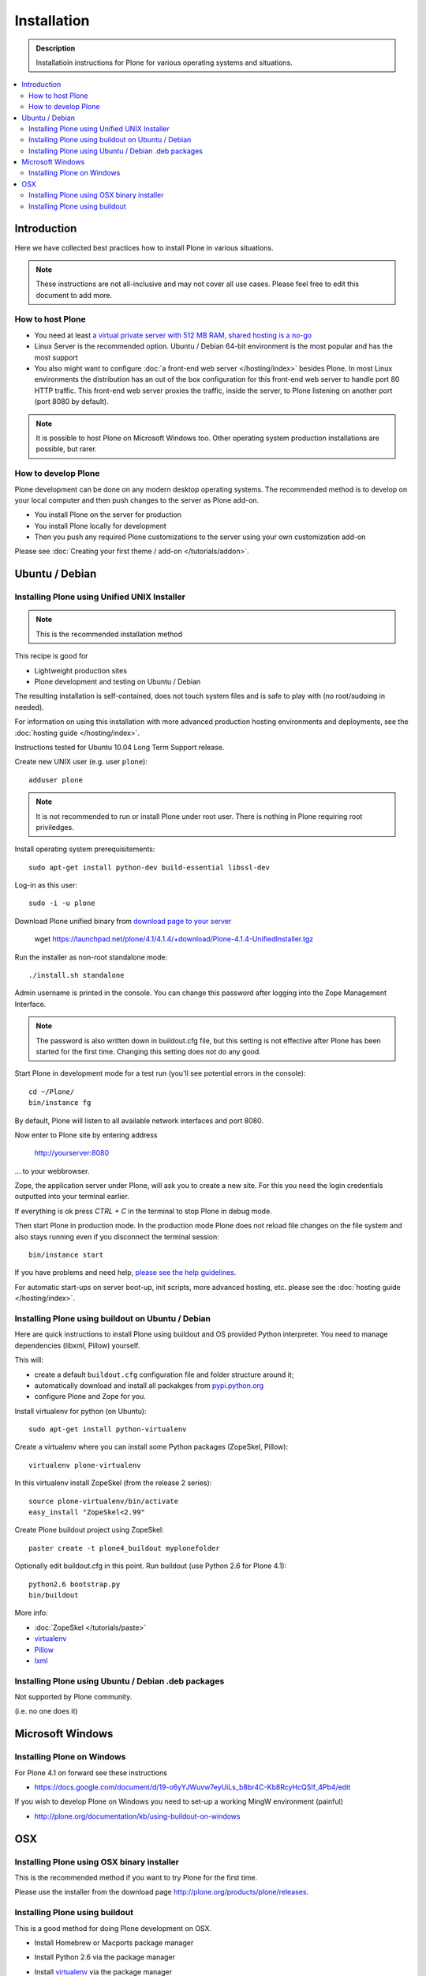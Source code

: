 =======================
 Installation
=======================

.. admonition:: Description

    Installatioin instructions for Plone for various
    operating systems and situations. 

.. contents :: :local:

.. highlight:: console

Introduction
=============

Here we have collected best practices how to install Plone in various situations.

.. note ::

  These instructions are not all-inclusive and may not cover all use cases. 
  Please feel free to edit this document to add more.

How to host Plone
--------------------------------------------------------

* You need at least `a virtual private server with 512 MB RAM, shared hosting is a no-go <http://plone.org/documentation/kb/plone-system-requirements>`_

* Linux Server is the recommended option. Ubuntu / Debian 64-bit environment is the most popular and has the most support

* You also might want to configure :doc:`a front-end web server </hosting/index>` besides Plone. In most Linux environments
  the distribution has an out of the box configuration for this front-end web server to handle port 80 HTTP traffic.
  This front-end web server proxies the traffic, inside the server, to Plone listening on another port (port 8080 by default).

.. note ::

  It is possible to host Plone on Microsoft Windows too.
  Other operating system production installations are possible, but rarer.


How to develop Plone
--------------------------------------------------------

Plone development can be done on any modern desktop operating systems.
The recommended method is to develop on your local computer and then push changes to the server as Plone add-on.

* You install Plone on the server for production

* You install Plone locally for development

* Then you push any required Plone customizations to the server using your
  own customization add-on

Please see :doc:`Creating your first theme / add-on </tutorials/addon>`.

Ubuntu / Debian
====================================================

Installing Plone using Unified UNIX Installer 
--------------------------------------------------------

.. note ::

  This is the recommended installation method
  
This recipe is good for

* Lightweight production sites

* Plone development and testing on Ubuntu / Debian  

The resulting installation is self-contained, 
does not touch system files and is safe to play with (no root/sudoing in needed).

For information on using this installation with more advanced production hosting environments and deployments, 
see the :doc:`hosting guide </hosting/index>`.

Instructions tested for Ubuntu 10.04 Long Term Support release.

Create new UNIX user (e.g. user ``plone``)::

     adduser plone

.. note ::

   It is not recommended to run or install Plone under root user.
   There is nothing in Plone requiring root priviledges.

Install operating system prerequisitements::

     sudo apt-get install python-dev build-essential libssl-dev

Log-in as this user::

     sudo -i -u plone

Download Plone unified binary from `download page to your server <http://plone.org/download>`_

     wget https://launchpad.net/plone/4.1/4.1.4/+download/Plone-4.1.4-UnifiedInstaller.tgz

Run the installer as non-root standalone mode::
   
     ./install.sh standalone

Admin username is printed in the console. You can change this password after logging
into the Zope Management Interface. 

.. note ::

    The password is also written down in buildout.cfg file, but this setting is not 
    effective after Plone has been started for the first time. Changing this setting
    does not do any good.

Start Plone in development mode for a test run (you'll see potential errors in the console)::

     cd ~/Plone/
     bin/instance fg

By default, Plone will listen to all available network interfaces and port 8080.

Now enter to Plone site by entering address 

     http://yourserver:8080 

... to your webbrowser.

Zope, the application server under Plone, will ask you to create a new site.
For this you need the login credentials outputted into your terminal earlier.

If everything is ok press *CTRL + C* in the terminal to stop Plone in debug mode.

Then start Plone in production mode. In the production mode 
Plone does not reload file changes on the file system and also stays running even if you
disconnect the terminal session::
  
    bin/instance start
  
If you have problems and need help, `please see the help guidelines <http://plone.org/help>`_.

For automatic start-ups on server boot-up, init scripts, more advanced hosting, etc.
please see the :doc:`hosting guide </hosting/index>`. 

Installing Plone using buildout on Ubuntu / Debian
--------------------------------------------------------

Here are quick instructions to install Plone using buildout and OS provided Python interpreter.
You need to manage dependencies (libxml, Pillow) yourself.

This will:

* create a default ``buildout.cfg`` configuration file and folder structure
  around it;
* automatically download and install all packakges from `pypi.python.org <pypi.python.org>`_
* configure Plone and Zope for you.

Install virtualenv for python (on Ubuntu)::

      sudo apt-get install python-virtualenv

Create a virtualenv where you can install some Python packages (ZopeSkel,
Pillow)::
  
      virtualenv plone-virtualenv

In this virtualenv install ZopeSkel (from the release 2 series)::

    source plone-virtualenv/bin/activate
    easy_install "ZopeSkel<2.99"

Create Plone buildout project using ZopeSkel::

    paster create -t plone4_buildout myplonefolder

Optionally edit buildout.cfg in this point.
Run buildout (use Python 2.6 for Plone 4.1)::

    python2.6 bootstrap.py
    bin/buildout

More info:

* :doc:`ZopeSkel </tutorials/paste>` 
* `virtualenv <http://pypi.python.org/pypi/virtualenv>`_ 
* `Pillow <http://pypi.python.org/pypi/Pillow/>`_ 
* `lxml <http://lxml.de/>`_

Installing Plone using Ubuntu / Debian .deb packages
--------------------------------------------------------

Not supported by Plone community.

(i.e. no one does it)

Microsoft Windows
=========================

Installing Plone on Windows
--------------------------------------------------------

For Plone 4.1 on forward see these instructions

* https://docs.google.com/document/d/19-o6yYJWuvw7eyUiLs_b8br4C-Kb8RcyHcQSIf_4Pb4/edit

If you wish to develop Plone on Windows you need to set-up a working MingW environment (painful)

* http://plone.org/documentation/kb/using-buildout-on-windows

OSX
====================================================

Installing Plone using OSX binary installer
--------------------------------------------------------

This is the recommended method if you want to try Plone for the first time.

Please use the installer from the download page `<http://plone.org/products/plone/releases>`_.

Installing Plone using buildout 
--------------------------------------------------------

This is a good method for doing Plone development on OSX.

* Install Homebrew or Macports package manager

* Install Python 2.6 via the package manager

* Install `virtualenv <http://pypi.python.org/pypi/virtualenv>`_ via the package manager

* Under this virtualenv, install ZopeSkel (not version 3)::

     virtualenv -p python2.6 my-plone-python-env
     source my-plone-python-env/bin/activate
     easy_install "ZopeSkel<2.99"

* Then bootstrap Plone 4 installation (using still virtualenv`d python)::

     bin/paster create -t plone4_buildout your-installation-folder
     cd your-installation-folder
     python bootstrap.py
     bin/buildout

